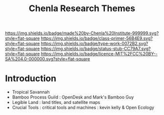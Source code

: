 #   -*- mode: org; fill-column: 60 -*-

#+TITLE: Chenla Research Themes
#+STARTUP: showall
#+TOC: headlines 4
#+PROPERTY: filename
:PROPERTIES:
:CUSTOM_ID: 
:Name:      /home/deerpig/proj/tldr/chenla-themes/chenla-themes.org
:Created:   2017-06-07T17:41@Prek Leap (11.642600N-104.919210W)
:ID:        d9cd4212-33a0-4940-84c8-90e4e7d5993e
:VER:       558408272.849457995
:GEO:       48P-491193-1287029-15
:BXID:      proj:DNF4-0431
:Class:     primer
:Type:      work
:Status:    stub
:Licence:   MIT/CC BY-SA 4.0
:END:

[[https://img.shields.io/badge/made%20by-Chenla%20Institute-999999.svg?style=flat-square]] 
[[https://img.shields.io/badge/class-primer-56B4E9.svg?style=flat-square]]
[[https://img.shields.io/badge/type-work-0072B2.svg?style=flat-square]]
[[https://img.shields.io/badge/status-stub-CC79A7.svg?style=flat-square]]
[[https://img.shields.io/badge/licence-MIT%2FCC%20BY--SA%204.0-000000.svg?style=flat-square]]


* Introduction

 - Tropical Savannah
 - Bamboo Process Guild : OpenDesk and Mark's Bamboo Guy
 - Legible Land  : land titles, and satellite maps
 - Crucial Tools : critical tools and machines : kevin kelly
   & Open Ecology
